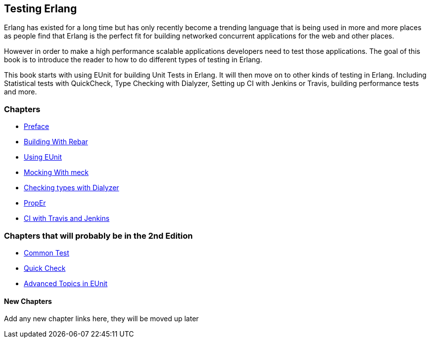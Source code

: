 == Testing Erlang

:Author:    Zachary Kessin
:Email:     zkessin@gmail.com


Erlang has existed for a long time but has only recently become a
trending language that is being used in more and more places as people
find that Erlang is the perfect fit for building networked concurrent
applications for the web and other places.

However in order to make a high performance scalable applications
developers need to test those applications. The goal of this book is
to introduce the reader to how to do different types of testing in
Erlang. 

This book starts with using EUnit for building Unit Tests in
Erlang. It will then move on to other kinds of testing in
Erlang. Including Statistical tests with QuickCheck, Type Checking
with Dialyzer, Setting up CI with Jenkins or Travis, building
performance tests and more.


=== Chapters

* link:preface.asciidoc.html[Preface]
* link:rebar.asciidoc.html[Building With Rebar]
* link:eunit.asciidoc.html[Using EUnit]
* link:meck.asciidoc.html[Mocking With meck]
* link:dialyzer.asciidoc.html[Checking types with Dialyzer]
* link:prop_er.asciidoc.html[PropEr]
* link:ci.asciidoc.html[CI with Travis and Jenkins]



=== Chapters that will probably be in the 2nd Edition
* link:common_test.asciidoc.html[Common Test]
* link:quick_check.asciidoc.html[Quick Check]
* link:advanced_eunit.asciidoc.html[Advanced Topics in EUnit]

==== New Chapters 
Add any new chapter links here, they will be moved up later
